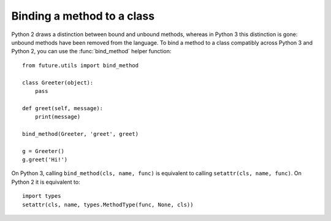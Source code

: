 .. _bind-method:

Binding a method to a class
---------------------------

Python 2 draws a distinction between bound and unbound methods, whereas
in Python 3 this distinction is gone: unbound methods have been removed
from the language. To bind a method to a class compatibly across Python
3 and Python 2, you can use the :func:`bind_method` helper function::

    from future.utils import bind_method

    class Greeter(object):
        pass

    def greet(self, message):
        print(message)

    bind_method(Greeter, 'greet', greet)

    g = Greeter()
    g.greet('Hi!')


On Python 3, calling ``bind_method(cls, name, func)`` is equivalent to
calling ``setattr(cls, name, func)``. On Python 2 it is equivalent to::

    import types
    setattr(cls, name, types.MethodType(func, None, cls))
